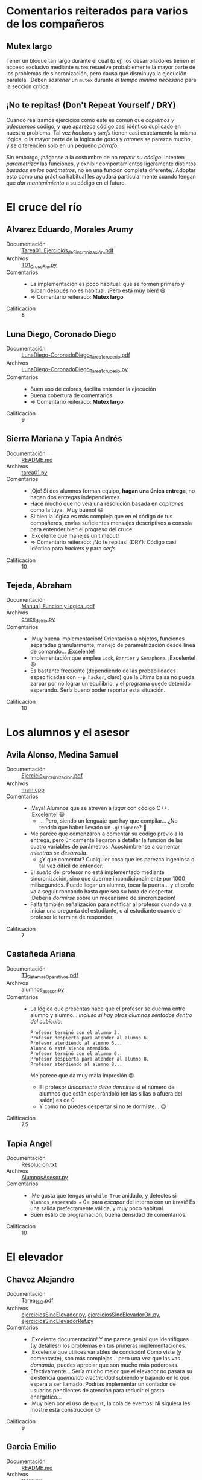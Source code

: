 * Comentarios reiterados para varios de los compañeros

** Mutex largo

Tener un bloque tan largo durante el cual (p.ej) los desarrolladores tienen
el acceso exclusivo mediante =mutex= resuelve probablemente la mayor parte
de los problemas de sincronización, pero causa que disminuya la ejecución
paralela. ¡Deben /sostener/ un =mutex= durante /el tiempo mínimo necesario/
para la sección crítica!

** ¡No te repitas! (Don't Repeat Yourself / DRY)

Cuando realizamos ejercicios como este es común que /copiemos y adecuemos/
código, y que aparezca código casi idéntico duplicado en nuestro
problema. Tal vez /hackers/ y /serfs/ tienen casi exactamente la misma
lógica, o la mayor parte de la lógica de /gatos/ y /ratones/ se parezca
mucho, y se diferencíen sólo en un pequeño /párrafo/.

Sin embargo, ¡háganse a la costumbre de no /repetir su código/! Intenten
/parametrizar/ las funciones, y exhibir comportamientos ligeramente
distintos /basados en los parámetros/, no en una función completa
diferente/. Adoptar esto como una práctica habitual les ayudará
particularmente cuando tengan que /dar mantenimiento/ a su código en el
futuro.

* El cruce del río
** Alvarez Eduardo, Morales Arumy
- Documentación :: [[./AlvarezEduardo-MoralesArumy/Tarea01. Ejercicios_de_Sincronización.pdf][Tarea01. Ejercicios_de_Sincronización.pdf]]
- Archivos :: [[./AlvarezEduardo-MoralesArumy/T01_CruceRio.py][T01_CruceRio.py]]
- Comentarios ::
  - La implementación es poco habitual: que se formen primero y suban
    después no es habitual. ¡Pero está muy bien! 😃
  - ⇒ Comentario reiterado: *Mutex largo*
- Calificación :: 8

** Luna Diego, Coronado Diego
- Documentación :: [[./LunaDiego-CoronadoDiego/LunaDiego-CoronadoDiego_Tarea1_cruce_rio.pdf][LunaDiego-CoronadoDiego_Tarea1_cruce_rio.pdf]]
- Archivos :: [[./LunaDiego-CoronadoDiego/LunaDiego-CoronadoDiego_Tarea1_cruce_rio.py][LunaDiego-CoronadoDiego_Tarea1_cruce_rio.py]]
- Comentarios ::
  - Buen uso de colores, facilita entender la ejecución
  - Buena cobertura de comentarios
  - ⇒ Comentario reiterado: *Mutex largo*
- Calificación :: 9

** Sierra Mariana y Tapia Andrés
- Documentación :: [[./SierraMariana-TapiaAndrés/README.md][README.md]]
- Archivos :: [[./SierraMariana-TapiaAndrés/tarea01.py][tarea01.py]]
- Comentarios ::
  - ¡Ojo! Si dos alumnos forman equipo, *hagan una única entrega*, no hagan
    dos entregas independientes.
  - Hace mucho que no veía una resolución basada en /capitanes/ como la
    tuya. ¡Muy bueno! 😃
  - Si bien la lógica es más compleja que en el código de tus compañeros,
    envías suficientes mensajes descriptivos a consola para entender bien
    el progreso del cruce.
  - ¡Excelente que manejes un timeout!
  - ⇒ Comentario reiterado: ¡No te repitas! (DRY): Código casi idéntico
    para /hackers/ y para /serfs/
- Calificación :: 10

** Tejeda, Abraham
- Documentación :: [[./Tejeda Abraham/Manual, Funcion y logica..pdf][Manual, Funcion y logica..pdf]]
- Archivos :: [[./Tejeda Abraham/cruce_del_rio.py][cruce_del_rio.py]]
- Comentarios ::
  - ¡Muy buena implementación! Orientación a objetos, funciones separadas
    granularmente, manejo de parametrización desde línea de
    comando... ¡Excelente!
  - Implementación que emplea =Lock=, =Barrier= y =Semaphore=. ¡Excelente!
    😃
  - Es bastante frecuente (dependiendo de las probabilidades especificadas
    con =--p_hacker=, claro) que la última balsa no pueda zarpar por no
    lograr un equilibrio, y el programa quede detenido esperando. Sería
    bueno poder reportar esta situación.
- Calificación :: 10

* Los alumnos y el asesor
** Avila Alonso, Medina Samuel
- Documentación :: [[./AvilaAlonso-MedinaSamuel/Ejercicio_sincronizacion.pdf][Ejercicio_sincronizacion.pdf]]
- Archivos :: [[./AvilaAlonso-MedinaSamuel/main.cpp][main.cpp]]
- Comentarios ::
  - ¡Vaya! Alumnos que se atreven a /jugar/ con código C++. ¡Excelente! 😃
    - ... Pero, siendo un lenguaje que hay que compilar... ¿No tendría que
      haber llevado un =.gitignore=? 🤔
  - Me parece que comenzaron a comentar su código previo a la entrega, pero
    únicamente llegaron a detallar la función de las cuatro variables de
    parámetros. Acostúmbrense a comentar /mientras se desarrolla/.
    - ¿Y qué comentar? Cualquier cosa que les parezca ingeniosa o tal vez
      difícil de entender.
  - El /sueño/ del profesor no está implementado mediante sincronización,
    sino que duerme incondicionalmente por 1000 milisegundos. Puede llegar
    un alumno, tocar la puerta... y el profe va a seguir roncando hasta que
    sea su hora de despertar. ¡Debería /dormirse/ sobre un mecanismo de
    sincronizacíón!
  - Falta también señalización para notificar al profesor cuando va a
    iniciar una pregunta del estudiante, o al estudiante cuando el profesor
    le termina de responder.
- Calificación :: 7

** Castañeda Ariana
- Documentación :: [[./CastañedaAriana/T1_Sistemas_Operativos.pdf][T1_Sistemas_Operativos.pdf]]
- Archivos :: [[./CastañedaAriana/alumnos_asesor.py][alumnos_asesor.py]]
- Comentarios ::
  - La lógica que presentas hace que el profesor se duerma entre alumno y
    alumno... /incluso si hay otros alumnos sentados dentro del cubículo/:
    #+begin_src text
      Profesor terminó con el alumno 3.
      Profesor despierta para atender al alumno 6.
      Profesor atendiendo al alumno 6...
      Alumno 6 está siendo atendido.
      Profesor terminó con el alumno 6.
      Profesor despierta para atender al alumno 8.
      Profesor atendiendo al alumno 8...
    #+end_src
    Me parece que da muy mala impresión 😉
    - El profesor /únicamente debe dormirse/ si el número de alumnos que
      están esperándolo (en las sillas o afuera del salón) es de 0.
    - Y como no puedes despertar si no te dormiste... 😉
- Calificación :: 7.5

** Tapia Angel
- Documentación :: [[./TapiaAngel/Resolucion.txt][Resolucion.txt]]
- Archivos :: [[./TapiaAngel/AlumnosAsesor.py][AlumnosAsesor.py]]
- Comentarios ::
  - ¡Me gusta que tengas un =while True= anidado, y detectes si
    =alumnos_esperando == 0= para /escapar/ del interno con un =break=! Es
    una salida prefectamente válida, y muy poco habitual.
  - Buen estilo de programación, buena densidad de comentarios.
- Calificación :: 10

* El elevador
** Chavez Alejandro
- Documentación :: [[./ChavezAlejandro/Tarea_1_SO.pdf][Tarea_1_SO.pdf]]
- Archivos :: [[./ChavezAlejandro/ejerciciosSincElevador.py][ejerciciosSincElevador.py]], [[./ChavezAlejandro/ejerciciosSincElevadorOri.py][ejerciciosSincElevadorOri.py]], [[./ChavezAlejandro/ejerciciosSincElevadorRef.py][ejerciciosSincElevadorRef.py]]
- Comentarios ::
  - ¡Excelente documentación! Y me parece genial que identifiques (¡y
    detalles!) los problemas en tus primeras implementaciones.
  - ¡Excelente que utilices variables de condición! Como viste (y
    comentaste), son más complejas... pero una vez que las vas /domando/,
    puedes apreciar que son mucho más poderosas.
  - Efectivamente... Sería mucho mejor que el elevador no pasara su
    existencia /quemando electricidad/ subiendo y bajando en lo que espera
    a ser llamado. Podrías implementar un contador de usuarios pendientes
    de atención para reducir el gasto energético...
  - ¡Muy bien por el uso de =Event=, la cola de eventos! Ni siquiera les
    mostré esta construcción 😉
- Calificación :: 9

** Garcia Emilio
- Documentación :: [[./GarciaEmilio/README.md][README.md]]
- Archivos :: [[./GarciaEmilio/tarea.py][tarea.py]]
- Comentarios ::
  - ⇒ Comentario reiterado: *Mutex largo*
  - Los usuarios hacen espera semi-activa (líneas 65–73).
    - En vez de un =while= (que, sí, tiene una demora de un segundo — pero
      es lógica de /espera activa/, sería más eficiente y correcto que cada
      usuario, tras subir al elevador, se formara en la cola /de su piso
      destino/, y se /durmiera/ hasta que el hilo elevador lo despertara.
    - También podría resolverse con una /variable de condición/.
- Calificación :: 8

* El servidor Web
** Gonzalez Michelle
- Documentación :: [[./GonzalezMichelle/servidor_web.pdf][servidor_web.pdf]]
- Archivos :: [[./GonzalezMichelle/servidor_web.py][servidor_web.py]]
- Comentarios ::
  - En =trabajador()=, haces una doble verificación: Recibes una
    señalización sobre =sem_hay_peticiones=, pero posteriormente (y con
    =mutex_peticiones=) verificas si hay algún dato en
    =peticiones_pendientes= (y si no, saltas a =continue=). ¿Por qué? Me
    huele a algún uso subóptimo de sincronización.
  - Un asunto menor, aunque algo importante (de forma): El proceso jefe
    debería estar /esperando por una conexión/, y deberían aparecer
    procesos cliente (conexiones de red) que lo despertaran y le hicieran
    solicitudes. Los procesos clientes son triviales de implementar, no
    alteran mucho tu lógica, sólo tendría que agregarse una señalización.
- Calificación :: 8

** Hernandez Josue, Escobar Victor
- Documentación :: [[./HernandezJosue-EscobarVictor/README.txt][README.txt]]
- Archivos :: [[./HernandezJosue-EscobarVictor/Tarea1_refinado.py][Tarea1_refinado.py]]
- Comentarios ::
  - Implementación limpia, orientada a objetos
  - ¡implementan el /refinamiento/ de métricas! ¡Excelente! (y con una
    interfaz bastante limpia 😃)
- Calificación :: 10

* Gatos y ratones
** Gabriel Yukioayax
- Documentación :: [[./GabrielYukioayax/Gatos y Ratones.pdf][Gatos y Ratones.pdf]], [[./GabrielYukioayax/Gatos y Ratones.txt][Gatos y Ratones.txt]]
- Archivos :: [[./GabrielYukioayax/Gatos y Ratones/Especie.java][Especie.java]], [[./GabrielYukioayax/Gatos y Ratones/Gato.java][Gato.java]], [[./GabrielYukioayax/Gatos y Ratones/GatosyRatones.java][GatosyRatones.java]], [[./GabrielYukioayax/Gatos y Ratones/Platos.java][Platos.java]], [[./GabrielYukioayax/Gatos y Ratones/Raton.java][Raton.java]], [[./GabrielYukioayax/Gatos y Ratones/Sincronizador.java][Sincronizador.java]]
- Comentarios ::
  - Tal vez no me guste Java... ¡Pero me da mucho gusto que implementen
    algo diferente a la /monocultura/ de Python! 😉
    - ... Pero, siendo un lenguaje que hay que compilar... ¿No tendría que
      haber llevado un =.gitignore=? 🤔
  - Excelente que emplees primitivas de sincronización distintas de las que
    les enseñé (=ReentrantLock=, =Condition=, =ArrayBlockingQueue=...)
  - ⇒ Comentario reiterado: ¡No te repitas! (DRY): Código casi idéntico
    para =Gato= y para =Raton=
  - El protocolo que siguen, verificando por =Especie.NADIE=, es efectivo,
    pero lleva a la inanición: si ejecuto con =p=1= (matando la
    concurrencia), el control alterna frecuentemente, pero a partir de
    =p=2=, como /casi/ todo el tiempo hay algún animal comiendo... La
    probabilidad de cambio de control es muy baja, y terminan comiendo
    primero todos los de un tipo, luego todos los del otro.
    - Podría reducirse la inanición obligando a que cada animal sólo tenga
      hambre con determinada probabilidad, o implementando un torniquete
      como el de los /lectores y escritores/...
- Calificación :: 8

** Hernandez Jorge, Zamora Antonio
- Documentación :: [[./HernandezJorge-ZamoraAntonio/Resolución.txt][Resolución.txt]]
- Archivos :: [[./HernandezJorge-ZamoraAntonio/GatosRatones.py][GatosRatones.py]]
- Comentarios ::
  - Los ratones verifican que no haya gatos, pero si éstos aparecen
    posteriormente, van a ser devorados mientras terminan de comer
    - ¿Y nuestro /acuerdo entre caballeros/ de evitar ir a comer si hay
      ratones? 🙁
    - Una y otra vez, después de sólo una vuelta, los gatos se comieron al
      100% de los ratones 💀
  - Las restricciones máximas (número de platos) están bien
    implementados. Veo que /intentaron/ implementar una exclusión
    categórica, controlando el número de /animales_como_el_actual/
    comiendo, pero no lo hicieron completo
  - Me parece curioso que la acción de /comerse al ratón/ esté implementada
    dentro de =raton()= y no de =gato()=: El ratón es el que se da cuenta
    de que le toca morirse.
- Calificación :: 6

** Jimenez Evelin, Lara Emmanuel
- Documentación :: [[./JimenezEvelin-LaraEmmanuel/Tarea_1_Sistemas_Operativos.pdf][Tarea_1_Sistemas_Operativos.pdf]]
- Archivos :: [[./JimenezEvelin-LaraEmmanuel/gatos_y_ratones-cazar.py.py][gatos_y_ratones-cazar.py.py]], [[./JimenezEvelin-LaraEmmanuel/gatos_y_ratones_sin_cazar.py.py][gatos_y_ratones_sin_cazar.py.py]]
- Comentarios ::
  - Sincronización usando variables de condición. ¡Muy bien! 😃
  - Entrega de dos versiones, una con el arreglo “irreal”, la otra con
    cacería. ¡Excelente!
    - ... Y la diferencia entre ambas versiones es bastante
      significativa.
  - ⇒ Comentado reiterado: *¡No te repitas! (DRY)*. La duplicación de
    lógica entre el par de funciones =gato_entra()= / =gato_sale()= y
    =raton_entra()= / =raton_sale()= es muy alta.
- Calificación :: 10

* Santa Claus
** Maya Bruno
- Documentación :: [[./MayaBruno/detallesTarea.txt][detallesTarea.txt]]
- Archivos :: [[./MayaBruno/implementacionSanta.py][implementacionSanta.py]]
- Comentarios ::
  - Muy buena interfaz, el manejo de colores permite seguir fácilmente de
    quién se trata cada línea, y das suficiente información en cada mensaje
    para que resulte útil.
  - Bien implementado con barreras hechas con semáforos 😃
    - (¿podría haberte convenido, para mayor simplicidad, utilizar
      directamente objetos =Barrier=?)
    - Sería una manera de reducir el código repetido (⇒ ver comentario
      reiterado: *¡No te repitas! (DRY)*)
- Calificación :: 9
